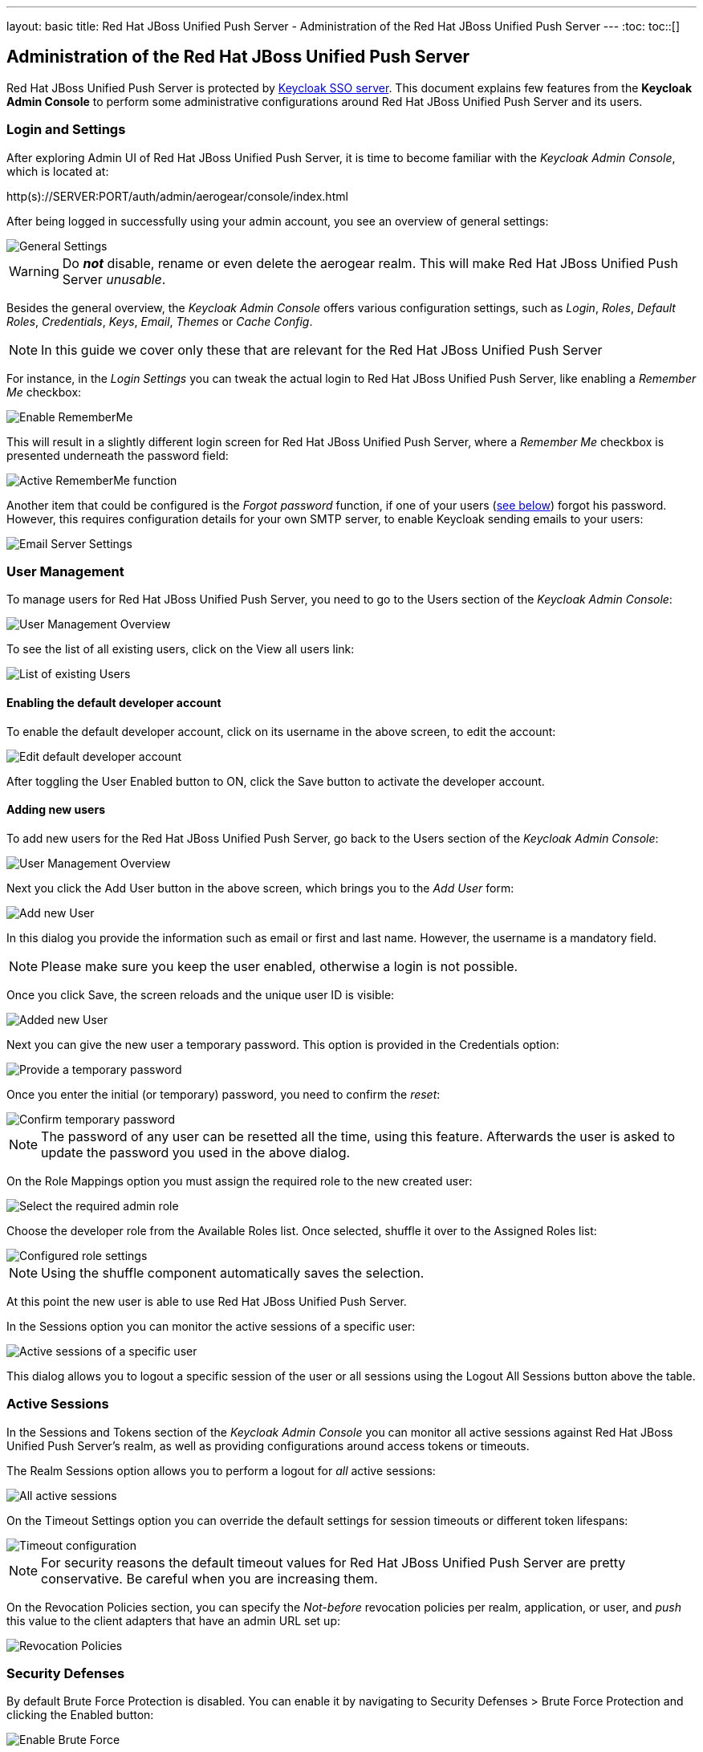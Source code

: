 ---
layout: basic
title: Red Hat JBoss Unified Push Server - Administration of the Red Hat JBoss Unified Push Server
---
:toc:
toc::[]


Administration of the Red Hat JBoss Unified Push Server
-------------------------------------------------------

Red Hat JBoss Unified Push Server is protected by link:http://keycloak.org[Keycloak SSO server]. This document explains few features from the **Keycloak Admin Console** to perform some administrative configurations around Red Hat JBoss Unified Push Server and its users.

Login and Settings
~~~~~~~~~~~~~~~~~~

After exploring Admin UI of Red Hat JBoss Unified Push Server, it is time to become familiar with the _Keycloak Admin Console_, which is located at:

+http(s)://SERVER:PORT/auth/admin/aerogear/console/index.html+

After being logged in successfully using your admin account, you see an overview of general settings:

image::./img/kc/LandingPage_KC_Admin.png[General Settings]

WARNING: Do _**not**_ disable, rename or even delete the +aerogear+ realm. This will make Red Hat JBoss Unified Push Server _unusable_.

Besides the general overview, the _Keycloak Admin Console_ offers various configuration settings, such as _Login_, _Roles_, _Default Roles_, _Credentials_, _Keys_, _Email_, _Themes_ or
_Cache Config_.

NOTE: In this guide we cover only these that are relevant for the Red Hat JBoss Unified Push Server

For instance, in the _Login Settings_ you can tweak the actual login to Red Hat JBoss Unified Push Server, like enabling a _Remember Me_ checkbox:

image::./img/kc/RememberMe_enabling.png[Enable RememberMe]

This will result in a slightly different login screen for Red Hat JBoss Unified Push Server, where a _Remember Me_ checkbox is presented underneath the +password+ field:

image::./img/kc/RememberMe_enabled_UPS.png[Active RememberMe function]

Another item that could be configured is the _Forgot password_ function, if one of your users (link:#_user_management[see below]) forgot his password. However, this requires configuration details for your own SMTP server, to enable Keycloak sending emails to your users:

image::./img/kc/EmailSettings.png[Email Server Settings]

User Management
~~~~~~~~~~~~~~~

To manage users for Red Hat JBoss Unified Push Server, you need to go to the +Users+ section of the _Keycloak Admin Console_:

image::./img/kc/User_overview.png[User Management Overview]

To see the list of all existing users, click on the +View all users+ link:

image::./img/kc/Users_list.png[List of existing Users]

Enabling the default developer account
^^^^^^^^^^^^^^^^^^^^^^^^^^^^^^^^^^^^^^

To enable the default +developer+ account, click on its username in the above screen, to edit the account:

image::./img/kc/edit_developer.png[Edit default developer account]

After toggling the +User Enabled+ button to +ON+, click the +Save+ button to activate the +developer+ account.

Adding new users
^^^^^^^^^^^^^^^^

To add new users for the Red Hat JBoss Unified Push Server, go back to the +Users+ section of the _Keycloak Admin Console_:

image::./img/kc/User_overview.png[User Management Overview]

Next you click the +Add User+ button in the above screen, which brings you to the _Add User_ form:

image::./img/kc/User_add.png[Add new User]

In this dialog you provide the information such as email or first and last name. However, the username is a mandatory field.

NOTE: Please make sure you keep the user enabled, otherwise a login is not possible.

Once you click +Save+, the screen reloads and the unique user ID is visible:

image::./img/kc/User_added.png[Added new User]

Next you can give the new user a temporary password. This option is provided in the +Credentials+ option:

image::./img/kc/User_tmp_password.png[Provide a temporary password]

Once you enter the initial (or temporary) password, you need to confirm the _reset_:

image::./img/kc/User_tmp_password_confirm.png[Confirm temporary password]

NOTE: The password of any user can be resetted all the time, using this feature. Afterwards the user is asked to update the password you used in the above dialog.

On the +Role Mappings+ option you must assign the required role to the new created user:

image::./img/kc/User_role_config.png[Select the required admin role]

Choose the +developer+ role from the +Available Roles+ list. Once selected, shuffle it over to the +Assigned Roles+ list:

image::./img/kc/User_role_configured.png[Configured role settings]

NOTE: Using the shuffle component automatically saves the selection.

At this point the new user is able to use Red Hat JBoss Unified Push Server.

In the +Sessions+ option you can monitor the active sessions of a specific user:

image::./img/kc/User_sessions_overview.png[Active sessions of a specific user]

This dialog allows you to +logout+ a specific session of the user or all sessions using the +Logout All Sessions+ button above the table.

Active Sessions
~~~~~~~~~~~~~~~

In the +Sessions and Tokens+ section of the _Keycloak Admin Console_ you can monitor all active sessions against Red Hat JBoss Unified Push Server's realm, as well as providing configurations around access tokens or timeouts.

The +Realm Sessions+ option allows you to perform a logout for _all_ active sessions:

image::./img/kc/Session_Tokens_overview.png[All active sessions]

On the +Timeout Settings+ option you can override the default settings for session timeouts or different token lifespans:

image::./img/kc/Session_Timeout_Settings.png[Timeout configuration]

NOTE: For security reasons the default timeout values for Red Hat JBoss Unified Push Server are pretty conservative. Be careful when you are increasing them.

On the +Revocation Policies+ section, you can specify the _Not-before_ revocation policies per realm, application, or user, and _push_ this value to the client adapters that have an admin URL set up:

image::./img/kc/Session_Revocation_Policies.png[Revocation Policies]

Security Defenses
~~~~~~~~~~~~~~~~~

By default +Brute Force Protection+ is disabled. You can enable it by navigating to +Security Defenses > Brute Force Protection+ and clicking the +Enabled+ button:

image::./img/kc/Session_Enable_BruteForce.png[Enable Brute Force]

With _Brute Force Protection_ enabled, your Red Hat JBoss Unified Push Server gains more security features. The above form gives you options to configure different times and options for attempts to perform a login, and how often.

Next Steps
~~~~~~~~~~

Now that you are familiar with the two admin user interfaces of Red Hat JBoss Unified Push Server, it is time to get some mobile development started! You can find a list of different tutorials and guides link:../next[here].
